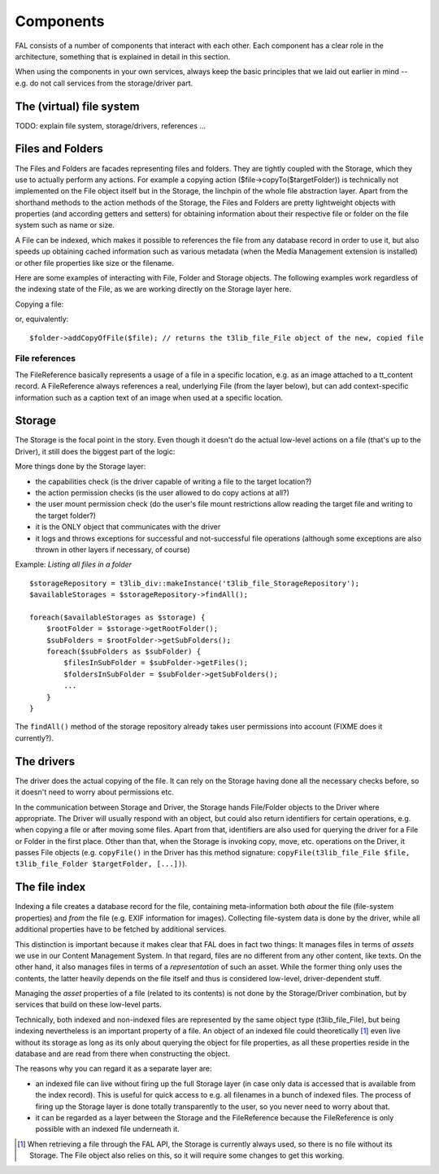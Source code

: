 

.. ==================================================
.. FOR YOUR INFORMATION
.. --------------------------------------------------
.. -*- coding: utf-8 -*- with BOM.

.. ==================================================
.. DEFINE SOME TEXTROLES
.. --------------------------------------------------
.. role::   underline
.. role::   typoscript(code)
.. role::   ts(typoscript)
   :class:  typoscript
.. role::   php(code)

-----------
Components
-----------

FAL consists of a number of components that interact with each other. Each component has a clear role in the
architecture, something that is explained in detail in this section.

When using the components in your own services, always keep the basic principles that we laid out earlier in mind --
e.g. do not call services from the storage/driver part.


The (virtual) file system
-------------------------

TODO: explain file system, storage/drivers, references ...


Files and Folders
-----------------

The Files and Folders are facades representing files and folders. They are tightly coupled
with the Storage, which they use to actually perform any actions. For example
a copying action ($file->copyTo($targetFolder)) is technically not implemented on the File
object itself but in the Storage, the linchpin of the whole file abstraction layer. Apart from
the shorthand methods to the action methods of the Storage, the Files and Folders are pretty
lightweight objects with properties (and according getters and setters) for obtaining information
about their respective file or folder on the file system such as name or size.

A File can be indexed, which makes it possible to references the file from any database record in order
to use it, but also speeds up obtaining cached information such as various metadata (when the
Media Management extension is installed) or other file properties like size or the filename.

Here are some examples of interacting with File, Folder and Storage objects. The following examples work
regardless of the indexing state of the File, as we are working directly on the Storage layer here.

Copying a file:

.. code-block:: php
   :linenos:

   $storageUid = 17;
   $someFileIdentifier = 'templates/images/banner.jpg';
   $someFolderIdentifier = 'website/images/';

   $storage = $storageRepository->getByUid($storageUid);
   $file = $storage->getFile($someFileIdentifier); // returns a t3lib_file_File object
   $folder = $storage->getFolder($someFolderIdentifier); // returns a t3lib_file_File object

   $file->copyTo($folder); // returns the t3lib_file_File object of the new, copied file

or, equivalently::

  $folder->addCopyOfFile($file); // returns the t3lib_file_File object of the new, copied file


File references
```````````````

The FileReference basically represents a usage of a file in a specific location,
e.g. as an image attached to a tt_content record. A FileReference always references
a real, underlying File (from the layer below), but can add context-specific
information such as a caption text of an image when used at a specific location.


Storage
-------

The Storage is the focal point in the story. Even though it doesn't do the actual
low-level actions on a file (that's up to the Driver), it still does the biggest part of the logic:

More things done by the Storage layer:

* the capabilities check (is the driver capable of writing a file to the target location?)
* the action permission checks (is the user allowed to do copy actions at all?)
* the user mount permission check (do the user's file mount restrictions allow
  reading the target file and writing to the target folder?)
* it is the ONLY object that communicates with the driver
* it logs and throws exceptions for successful and not-successful file operations
  (although some exceptions are also thrown in other layers if necessary, of course)

Example: *Listing all files in a folder* ::

  $storageRepository = t3lib_div::makeInstance('t3lib_file_StorageRepository');
  $availableStorages = $storageRepository->findAll();

  foreach($availableStorages as $storage) {
      $rootFolder = $storage->getRootFolder();
      $subFolders = $rootFolder->getSubFolders();
      foreach($subFolders as $subFolder) {
          $filesInSubFolder = $subFolder->getFiles();
          $foldersInSubFolder = $subFolder->getSubFolders();
          ...
      }
  }

The ``findAll()`` method of the storage repository already takes user permissions into account (FIXME does it currently?).


The drivers
------------

The driver does the actual copying of the file. It can rely on the Storage having
done all the necessary checks before, so it doesn't need to worry about permissions
etc.

In the communication between Storage and Driver, the Storage hands File/Folder
objects to the Driver where appropriate. The Driver will usually respond with an object,
but could also return identifiers for certain operations, e.g. when copying a file
or after moving some files. Apart from that, identifiers are also used for querying the
driver for a File or Folder in the first place. Other than that,
when the Storage is invoking copy, move, etc. operations on the Driver, it passes File
objects (e.g. ``copyFile()`` in the Driver has this method signature:
``copyFile(t3lib_file_File $file, t3lib_file_Folder $targetFolder, [...])``).


The file index
---------------

Indexing a file creates a database record for the file, containing meta-information both
*about* the file (file-system properties) and *from* the file (e.g. EXIF information for
images). Collecting file-system data is done by the driver, while all additional properties
have to be fetched by additional services.

This distinction is important because it makes clear that FAL does in fact two things:
It manages files in terms of *assets* we use in our Content Management System. In that regard,
files are no different from any other content, like texts. On the other hand, it also manages
files in terms of a *representation* of such an asset. While the former thing only uses the
contents, the latter heavily depends on the file itself and thus is considered low-level,
driver-dependent stuff.

Managing the *asset* properties of a file (related to its contents) is not done by the
Storage/Driver combination, but by services that build on these low-level parts.

Technically, both indexed and non-indexed files are represented by the same object type
(t3lib_file_File), but being indexing nevertheless is an important property of a file. An
object of an indexed file could theoretically [1]_ even live without its storage as long as its
only about querying the object for file properties, as all these properties reside in the
database and are read from there when constructing the object.

The reasons why you can regard it as a separate layer are:

* an indexed file can live without firing up the full Storage layer (in case only data is accessed
  that is available from the index record). This is useful for quick access to e.g. all filenames
  in a bunch of indexed files. The process of firing up the Storage layer is done totally
  transparently to the user, so you never need to worry about that.

* it can be regarded as a layer between the Storage and the FileReference because the FileReference is only possible
  with an indexed file underneath it.

.. [1] When retrieving a file through the FAL API, the Storage is currently always used,
       so there is no file without its Storage. The File object also relies on this, so
       it will require some changes to get this working.
